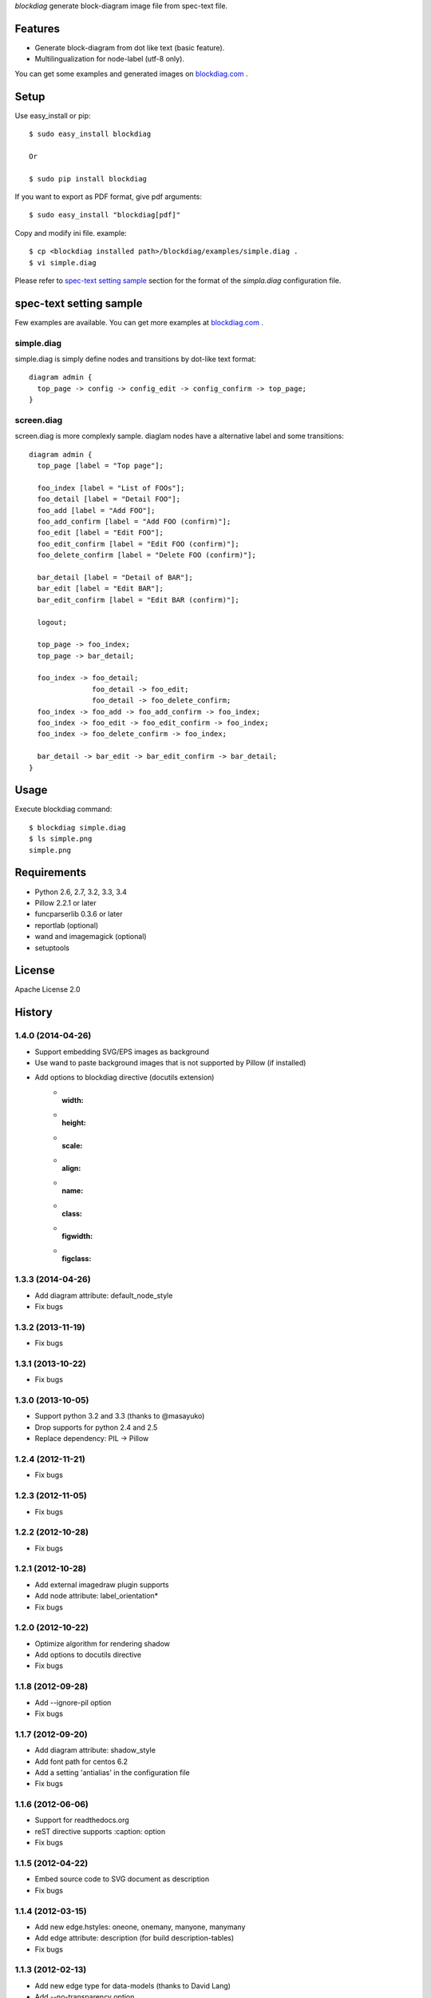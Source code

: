 `blockdiag` generate block-diagram image file from spec-text file.

.. image:: https://drone.io/bitbucket.org/blockdiag/blockdiag/status.png
   :target: https://drone.io/bitbucket.org/blockdiag/blockdiag
   :alt: drone.io CI build status

.. image:: https://pypip.in/v/blockdiag/badge.png
   :target: https://pypi.python.org/pypi/blockdiag/
   :alt: Latest PyPI version

.. image:: https://pypip.in/d/blockdiag/badge.png
   :target: https://pypi.python.org/pypi/blockdiag/
   :alt: Number of PyPI downloads


Features
========
* Generate block-diagram from dot like text (basic feature).
* Multilingualization for node-label (utf-8 only).

You can get some examples and generated images on
`blockdiag.com <http://blockdiag.com/blockdiag/build/html/index.html>`_ .

Setup
=====

Use easy_install or pip::

   $ sudo easy_install blockdiag

   Or

   $ sudo pip install blockdiag

If you want to export as PDF format, give pdf arguments::

   $ sudo easy_install "blockdiag[pdf]"


Copy and modify ini file. example::

   $ cp <blockdiag installed path>/blockdiag/examples/simple.diag .
   $ vi simple.diag

Please refer to `spec-text setting sample`_ section for the format of the
`simpla.diag` configuration file.

spec-text setting sample
========================
Few examples are available.
You can get more examples at
`blockdiag.com`_ .

simple.diag
------------
simple.diag is simply define nodes and transitions by dot-like text format::

    diagram admin {
      top_page -> config -> config_edit -> config_confirm -> top_page;
    }

screen.diag
------------
screen.diag is more complexly sample. diaglam nodes have a alternative label
and some transitions::

    diagram admin {
      top_page [label = "Top page"];

      foo_index [label = "List of FOOs"];
      foo_detail [label = "Detail FOO"];
      foo_add [label = "Add FOO"];
      foo_add_confirm [label = "Add FOO (confirm)"];
      foo_edit [label = "Edit FOO"];
      foo_edit_confirm [label = "Edit FOO (confirm)"];
      foo_delete_confirm [label = "Delete FOO (confirm)"];

      bar_detail [label = "Detail of BAR"];
      bar_edit [label = "Edit BAR"];
      bar_edit_confirm [label = "Edit BAR (confirm)"];

      logout;

      top_page -> foo_index;
      top_page -> bar_detail;

      foo_index -> foo_detail;
                   foo_detail -> foo_edit;
                   foo_detail -> foo_delete_confirm;
      foo_index -> foo_add -> foo_add_confirm -> foo_index;
      foo_index -> foo_edit -> foo_edit_confirm -> foo_index;
      foo_index -> foo_delete_confirm -> foo_index;

      bar_detail -> bar_edit -> bar_edit_confirm -> bar_detail;
    }


Usage
=====
Execute blockdiag command::

   $ blockdiag simple.diag
   $ ls simple.png
   simple.png


Requirements
============
* Python 2.6, 2.7, 3.2, 3.3, 3.4
* Pillow 2.2.1 or later
* funcparserlib 0.3.6 or later
* reportlab (optional)
* wand and imagemagick (optional)
* setuptools


License
=======
Apache License 2.0


History
=======

1.4.0 (2014-04-26)
------------------
* Support embedding SVG/EPS images as background
* Use wand to paste background images that is not supported by Pillow (if installed)
* Add options to blockdiag directive (docutils extension)
   - :width:
   - :height:
   - :scale:
   - :align:
   - :name:
   - :class:
   - :figwidth:
   - :figclass:

1.3.3 (2014-04-26)
------------------
* Add diagram attribute: default_node_style
* Fix bugs

1.3.2 (2013-11-19)
------------------
* Fix bugs

1.3.1 (2013-10-22)
------------------
* Fix bugs

1.3.0 (2013-10-05)
------------------
* Support python 3.2 and 3.3 (thanks to @masayuko)
* Drop supports for python 2.4 and 2.5
* Replace dependency: PIL -> Pillow

1.2.4 (2012-11-21)
------------------
* Fix bugs

1.2.3 (2012-11-05)
------------------
* Fix bugs

1.2.2 (2012-10-28)
------------------
* Fix bugs

1.2.1 (2012-10-28)
------------------
* Add external imagedraw plugin supports
* Add node attribute: label_orientation*
* Fix bugs

1.2.0 (2012-10-22)
------------------
* Optimize algorithm for rendering shadow
* Add options to docutils directive
* Fix bugs

1.1.8 (2012-09-28)
------------------
* Add --ignore-pil option
* Fix bugs

1.1.7 (2012-09-20)
------------------
* Add diagram attribute: shadow_style
* Add font path for centos 6.2
* Add a setting 'antialias' in the configuration file
* Fix bugs

1.1.6 (2012-06-06)
------------------
* Support for readthedocs.org
* reST directive supports :caption: option
* Fix bugs

1.1.5 (2012-04-22)
------------------
* Embed source code to SVG document as description
* Fix bugs

1.1.4 (2012-03-15)
------------------
* Add new edge.hstyles: oneone, onemany, manyone, manymany
* Add edge attribute: description (for build description-tables)
* Fix bugs

1.1.3 (2012-02-13)
------------------
* Add new edge type for data-models (thanks to David Lang)
* Add --no-transparency option
* Fix bugs

1.1.2 (2011-12-26)
------------------
* Support font-index for TrueType Font Collections (.ttc file)
* Allow to use reST syntax in descriptions of nodes
* Fix bugs

1.1.1 (2011-11-27)
------------------
* Add node attribute: href (thanks to @r_rudi!)
* Fix bugs

1.1.0 (2011-11-19)
------------------
* Add shape: square and circle
* Add fontfamily attribute for switching fontface
* Fix bugs

1.0.3 (2011-11-13)
------------------
* Add plugin: attributes
* Change plugin syntax; (cf. plugin attributes [attr = value, attr, value])
* Fix bugs

1.0.2 (2011-11-07)
------------------
* Fix bugs

1.0.1 (2011-11-06)
------------------
* Add group attribute: shape
* Fix bugs

1.0.0 (2011-11-04)
------------------
* Add node attribute: linecolor
* Rename diagram attributes:
   * fontsize -> default_fontsize
   * default_line_color -> default_linecolor
   * default_text_color -> default_textcolor
* Add docutils extention
* Fix bugs

0.9.7 (2011-11-01)
------------------
* Add node attribute: fontsize
* Add edge attributes: thick, fontsize
* Add group attribute: fontsize
* Change color of shadow in PDF mode
* Add class feature (experimental)
* Add handler-plugin framework (experimental)

0.9.6 (2011-10-22)
------------------
* node.style supports dashed_array format style
* Fix bugs

0.9.5 (2011-10-19)
------------------
* Add node attributes: width and height
* Fix bugs

0.9.4 (2011-10-07)
------------------
* Fix bugs

0.9.3 (2011-10-06)
------------------
* Replace SVG core by original's (simplesvg.py)
* Refactored
* Fix bugs

0.9.2 (2011-09-30)
------------------
* Add node attribute: textcolor
* Add group attribute: textcolor
* Add edge attribute: textcolor
* Add diagram attributes: default_text_attribute
* Fix beginpoint shape and endpoint shape were reversed
* Fix bugs

0.9.1 (2011-09-26)
------------------
* Add diagram attributes: default_node_color, default_group_color and default_line_color
* Fix bugs

0.9.0 (2011-09-25)
------------------
* Add icon attribute to node
* Make transparency to background of PNG images
* Fix bugs

0.8.9 (2011-08-09)
------------------
* Fix bugs

0.8.8 (2011-08-08)
------------------
* Fix bugs

0.8.7 (2011-08-06)
------------------
* Fix bugs

0.8.6 (2011-08-01)
------------------
* Support Pillow as replacement of PIL (experimental)
* Fix bugs

0.8.5 (2011-07-31)
------------------
* Allow dot characters in node_id
* Fix bugs

0.8.4 (2011-07-05)
------------------
* Fix bugs

0.8.3 (2011-07-03)
------------------
* Support input from stdin
* Fix bugs

0.8.2 (2011-06-29)
------------------
* Add node.stacked
* Add node shapes: dots, none
* Add hiragino-font to font search list
* Support background image fetching from web
* Add diagram.edge_layout (experimental)
* Fix bugs

0.8.1 (2011-05-14)
------------------
* Change license to Apache License 2.0
* Fix bugs

0.8.0 (2011-05-04)
------------------
* Add --separate option and --version option
* Fix bugs

0.7.8 (2011-04-19)
------------------
* Update layout engine
* Update requirements: PIL >= 1.1.5
* Update parser for tokenize performance
* Add --nodoctype option
* Fix bugs
* Add many testcases

0.7.7 (2011-03-29)
------------------
* Fix bugs

0.7.6 (2011-03-26)
------------------
* Add new layout manager for portrait edges
* Fix bugs

0.7.5 (2011-03-20)
------------------
* Support multiple nodes relations (cf. A -> B, C)
* Support node group declaration at attribute of nodes
* Fix bugs

0.7.4 (2011-03-08)
------------------
* Fix bugs

0.7.3 (2011-03-02)
------------------
* Use UTF-8 characters as Name token (by @swtw7466)
* Fix htmlentities included in labels was not escaped on SVG images
* Fix bugs

0.7.2 (2011-02-28)
------------------
* Add default_shape attribute to diagram

0.7.1 (2011-02-27)
------------------
* Fix edge has broken with antialias option

0.7.0 (2011-02-25)
------------------
* Support node shape

0.6.7 (2011-02-12)
------------------
* Change noderenderer interface to new style
* Render dashed ellipse more clearly (contributed by @cocoatomo)
* Support PDF exporting

0.6.6 (2011-01-31)
------------------
* Support diagram.shape_namespace
* Add new node shapes; mail, cloud, beginpoint, endpoint, minidiamond, actor
* Support plug-in structure to install node shapes
* Fix bugs

0.6.5 (2011-01-18)
------------------
* Support node shape (experimental)

0.6.4 (2011-01-17)
------------------
* Fix bugs

0.6.3 (2011-01-15)
------------------
* Fix bugs

0.6.2 (2011-01-08)
------------------
* Fix bugs

0.6.1 (2011-01-07)
------------------
* Implement 'folded' attribute for edge
* Refactor layout engine

0.6 (2011-01-02)
------------------
* Support nested groups.

0.5.5 (2010-12-24)
------------------
* Specify direction of edges as syntax (->, --, <-, <->)
* Fix bugs.

0.5.4 (2010-12-23)
------------------
* Remove debug codes.

0.5.3 (2010-12-23)
------------------
* Support NodeGroup.label.
* Implement --separate option (experimental)
* Fix right-up edge overrapped on other nodes.
* Support configration file: .blockdiagrc

0.5.2 (2010-11-06)
------------------
* Fix unicode errors for UTF-8'ed SVG exportion.
* Refactoring codes for running on GAE.

0.5.1 (2010-10-26)
------------------
* Fix license text on diagparser.py
* Update layout engine.

0.5 (2010-10-15)
------------------
* Support background-image of node (SVG)
* Support labels for edge.
* Fix bugs.

0.4.2 (2010-10-10)
------------------
* Support background-color of node groups.
* Draw edge has jumped at edge's cross-points.
* Fix bugs.

0.4.1 (2010-10-07)
------------------
* Fix bugs.

0.4 (2010-10-07)
------------------
* Support SVG exporting.
* Support dashed edge drawing.
* Support background image of nodes (PNG only)

0.3.1 (2010-09-29)
------------------
* Fasten anti-alias process.
* Fix text was broken on windows.

0.3 (2010-09-26)
------------------
* Add --antialias option.
* Fix bugs.

0.2.2 (2010-09-25)
------------------
* Fix edge bugs.

0.2.1 (2010-09-25)
------------------
* Fix bugs.
* Fix package style.

0.2 (2010-09-23)
------------------
* Update layout engine.
* Support group { ... } sentence for create Node-Groups.
* Support numbered badge on node (cf. A [numbered = 5])

0.1 (2010-09-20)
-----------------
* first release


